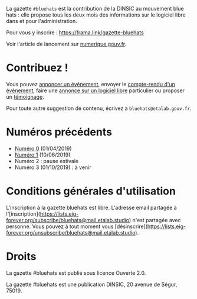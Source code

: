La gazette =#bluehats= est la contribution de la DINSIC au mouvement blue hats : elle propose tous les deux mois des informations sur le logiciel libre dans et pour l'administration.

Pour vous y inscrire : https://frama.link/gazette-bluehats

Voir l'article de lancement sur [[https://www.numerique.gouv.fr/actualites/la-communaute-blue-hats-hackers-dinteret-general-est-lancee-rejoignez-nous/][numerique.gouv.fr]].

* Contribuez !

Vous pouvez [[https://github.com/DISIC/gazette-bluehats/issues/new?assignees=bzg&labels=&template=annonce-evenement.md&title=%C3%89v%C3%A9nement+%3A+][annoncer un événement]], envoyer le [[https://github.com/DISIC/gazette-bluehats/issues/new?assignees=bzg&labels=&template=cr-evenement.md&title=Compte-rendu+%3A+][compte-rendu d'un événement]], faire une [[https://github.com/DISIC/gazette-bluehats/issues/new?assignees=bzg&labels=&template=annonce-logiciel.md&title=Logiciel+%3A+][annonce sur un logiciel libre]] particulier ou proposer un [[https://github.com/DISIC/gazette-bluehats/issues/new?assignees=bzg&labels=&template=temoignage.md&title=T%C3%A9moignage+%3A+][témoignage]].

Pour toute autre suggestion de contenu, écrivez à =bluehats@etalab.gouv.fr=.

* Numéros précédents

- [[file:gazette_bluehat_0.org][Numéro 0]] (01/04/2019)
- [[file:gazette_bluehat_1.org][Numéro 1]] (10/06/2019)
- Numéro 2 : pause estivale
- Numéro 3 (01/10/2019) : à venir

* Conditions générales d'utilisation

L'inscription à la gazette bluehats est libre.  L'adresse email partagée à l'[inscription](https://lists.eig-forever.org/subscribe/bluehats@mail.etalab.studio) n'est partagée avec personne.  Vous pouvez à tout moment vous [désinscrire](https://lists.eig-forever.org/unsubscribe/bluehats@mail.etalab.studio).

* Droits

La gazette #bluehats est publié sous licence Ouverte 2.0.

La gazette #bluehats est une publication DINSIC, 20 avenue de Ségur, 75019.

[[file:images/bluehats.jpg]]
